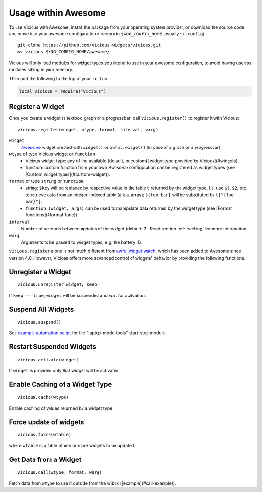 Usage within Awesome
====================

To use Vicious with Awesome, install the package from your operating system
provider, or download the source code and move it to your awesome
configuration directory in ``$XDG_CONFIG_HOME`` (usually ``~/.config``)::

   git clone https://github.com/vicious-widgets/vicious.git
   mv vicious $XDG_CONFIG_HOME/awesome/

Vicious will only load modules for widget types you intend to use in
your awesome configuration, to avoid having useless modules sitting in
your memory.

Then add the following to the top of your ``rc.lua``:

.. code-block:: lua

   local vicious = require("vicious")

Register a Widget
-----------------

Once you create a widget (a textbox, graph or a progressbar) call
``vicious.register()`` to register it with Vicious::

   vicious.register(widget, wtype, format, interval, warg)

``widget``
   Awesome_ widget created with ``widget()`` or ``awful.widget()``
   (in case of a graph or a progressbar).

``wtype`` of type Vicious widget or ``function``
   * Vicious widget type: any of the available (default, or custom)
     [widget type provided by Vicious](#widgets).
   * function: custom function from your own *Awesome* configuration can be
     registered as widget types (see [Custom widget types](#custom-widget)).

``format`` of type ``string`` or ``function``
   * string: ``$key`` will be replaced by respective value in the table ``t``
     returned by the widget type. I.e. use ``$1``, ``$2``, etc. to retrieve data
     from an integer-indexed table (a.k.a. array); ``${foo bar}`` will be
     substituted by ``t["{foo bar}"]``.
   * ``function (widget, args)`` can be used to manipulate data returned by the
     widget type (see [Format functions](#format-func)).

``interval``
   Number of seconds between updates of the widget (default: 2).
   Read section :ref:`caching` for more information.

``warg``
   Arguments to be passed to widget types, e.g. the battery ID.

``vicious.register`` alone is not much different from awful.widget.watch_,
which has been added to Awesome since version 4.0.  However, Vicious offers
more advanced control of widgets' behavior by providing the following functions.

Unregister a Widget
-------------------

::

   vicious.unregister(widget, keep)

If ``keep == true``, ``widget`` will be suspended and wait for activation.

Suspend All Widgets
-------------------

::

   vicious.suspend()

See `example automation script`_ for the "laptop-mode-tools" start-stop module.

Restart Suspended Widgets
-------------------------

::

   vicious.activate(widget)

If ``widget`` is provided only that widget will be activated.

Enable Caching of a Widget Type
-------------------------------

::

   vicious.cache(wtype)

Enable caching of values returned by a widget type.

Force update of widgets
-----------------------

::

   vicious.force(wtable)

where ``wtable`` is a table of one or more widgets to be updated.

Get Data from a Widget
----------------------

::

   vicious.call(wtype, format, warg)

Fetch data from ``wtype`` to use it outside from the wibox
([example](#call-example)).

.. _Awesome: https://awesomewm.org/
.. _awful.widget.watch:
   https://awesomewm.org/doc/api/classes/awful.widget.watch.html
.. _example automation script:
   http://sysphere.org/~anrxc/local/sources/lmt-vicious.sh
